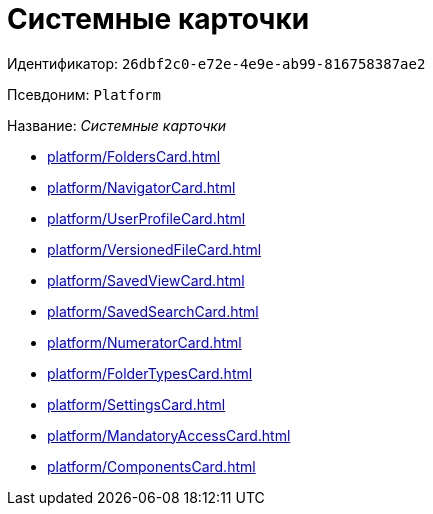 :page-aliases: Platform.adoc

= Системные карточки

Идентификатор: `26dbf2c0-e72e-4e9e-ab99-816758387ae2`

Псевдоним: `Platform`

Название: _Системные карточки_

* xref:platform/FoldersCard.adoc[]
* xref:platform/NavigatorCard.adoc[]
* xref:platform/UserProfileCard.adoc[]
* xref:platform/VersionedFileCard.adoc[]
* xref:platform/SavedViewCard.adoc[]
* xref:platform/SavedSearchCard.adoc[]
* xref:platform/NumeratorCard.adoc[]
* xref:platform/FolderTypesCard.adoc[]
* xref:platform/SettingsCard.adoc[]
* xref:platform/MandatoryAccessCard.adoc[]
* xref:platform/ComponentsCard.adoc[]
